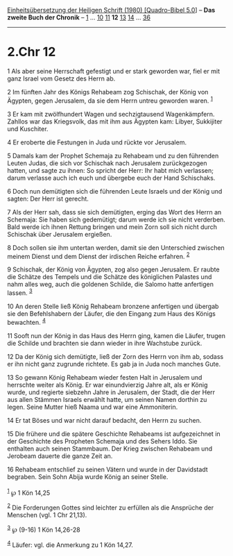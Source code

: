 :PROPERTIES:
:ID:       6e49c457-4392-4fc3-ab11-e19a85ac703a
:END:
<<navbar>>
[[../index.html][Einheitsübersetzung der Heiligen Schrift (1980)
[Quadro-Bibel 5.0]]] -- *Das zweite Buch der Chronik* --
[[file:2.Chr_1.html][1]] ... [[file:2.Chr_10.html][10]]
[[file:2.Chr_11.html][11]] *12* [[file:2.Chr_13.html][13]]
[[file:2.Chr_14.html][14]] ... [[file:2.Chr_36.html][36]]

--------------

* 2.Chr 12
  :PROPERTIES:
  :CUSTOM_ID: chr-12
  :END:

<<verses>>

<<v1>>
1 Als aber seine Herrschaft gefestigt und er stark geworden war, fiel er
mit ganz Israel vom Gesetz des Herrn ab.

<<v2>>
2 Im fünften Jahr des Königs Rehabeam zog Schischak, der König von
Ägypten, gegen Jerusalem, da sie dem Herrn untreu geworden waren.
^{[[#fn1][1]]}

<<v3>>
3 Er kam mit zwölfhundert Wagen und sechzigtausend Wagenkämpfern.
Zahllos war das Kriegsvolk, das mit ihm aus Ägypten kam: Libyer,
Sukkijiter und Kuschiter.

<<v4>>
4 Er eroberte die Festungen in Juda und rückte vor Jerusalem.

<<v5>>
5 Damals kam der Prophet Schemaja zu Rehabeam und zu den führenden
Leuten Judas, die sich vor Schischak nach Jerusalem zurückgezogen
hatten, und sagte zu ihnen: So spricht der Herr: Ihr habt mich
verlassen; darum verlasse auch ich euch und übergebe euch der Hand
Schischaks.

<<v6>>
6 Doch nun demütigten sich die führenden Leute Israels und der König und
sagten: Der Herr ist gerecht.

<<v7>>
7 Als der Herr sah, dass sie sich demütigten, erging das Wort des Herrn
an Schemaja: Sie haben sich gedemütigt; darum werde ich sie nicht
verderben. Bald werde ich ihnen Rettung bringen und mein Zorn soll sich
nicht durch Schischak über Jerusalem ergießen.

<<v8>>
8 Doch sollen sie ihm untertan werden, damit sie den Unterschied
zwischen meinem Dienst und dem Dienst der irdischen Reiche erfahren.
^{[[#fn2][2]]}

<<v9>>
9 Schischak, der König von Ägypten, zog also gegen Jerusalem. Er raubte
die Schätze des Tempels und die Schätze des königlichen Palastes und
nahm alles weg, auch die goldenen Schilde, die Salomo hatte anfertigen
lassen. ^{[[#fn3][3]]}

<<v10>>
10 An deren Stelle ließ König Rehabeam bronzene anfertigen und übergab
sie den Befehlshabern der Läufer, die den Eingang zum Haus des Königs
bewachten. ^{[[#fn4][4]]}

<<v11>>
11 Sooft nun der König in das Haus des Herrn ging, kamen die Läufer,
trugen die Schilde und brachten sie dann wieder in ihre Wachstube
zurück.

<<v12>>
12 Da der König sich demütigte, ließ der Zorn des Herrn von ihm ab,
sodass er ihn nicht ganz zugrunde richtete. Es gab ja in Juda noch
manches Gute.

<<v13>>
13 So gewann König Rehabeam wieder festen Halt in Jerusalem und
herrschte weiter als König. Er war einundvierzig Jahre alt, als er König
wurde, und regierte siebzehn Jahre in Jerusalem, der Stadt, die der Herr
aus allen Stämmen Israels erwählt hatte, um seinen Namen dorthin zu
legen. Seine Mutter hieß Naama und war eine Ammoniterin.

<<v14>>
14 Er tat Böses und war nicht darauf bedacht, den Herrn zu suchen.

<<v15>>
15 Die frühere und die spätere Geschichte Rehabeams ist aufgezeichnet in
der Geschichte des Propheten Schemaja und des Sehers Iddo. Sie enthalten
auch seinen Stammbaum. Der Krieg zwischen Rehabeam und Jerobeam dauerte
die ganze Zeit an.

<<v16>>
16 Rehabeam entschlief zu seinen Vätern und wurde in der Davidstadt
begraben. Sein Sohn Abija wurde König an seiner Stelle.\\
\\

^{[[#fnm1][1]]} ℘ 1 Kön 14,25

^{[[#fnm2][2]]} Die Forderungen Gottes sind leichter zu erfüllen als die
Ansprüche der Menschen (vgl. 1 Chr 21,13).

^{[[#fnm3][3]]} ℘ (9-16) 1 Kön 14,26-28

^{[[#fnm4][4]]} Läufer: vgl. die Anmerkung zu 1 Kön 14,27.
